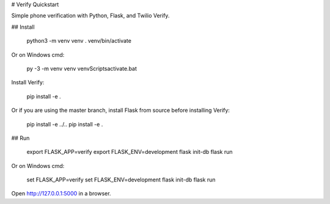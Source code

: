 # Verify Quickstart

Simple phone verification with Python, Flask, and Twilio Verify.

## Install

    python3 -m venv venv
    . venv/bin/activate

Or on Windows cmd:

    py -3 -m venv venv
    venv\Scripts\activate.bat

Install Verify:

    pip install -e .

Or if you are using the master branch, install Flask from source before installing Verify:

    pip install -e ../..
    pip install -e .

## Run

    export FLASK_APP=verify
    export FLASK_ENV=development
    flask init-db
    flask run

Or on Windows cmd:

    set FLASK_APP=verify
    set FLASK_ENV=development
    flask init-db
    flask run

Open http://127.0.0.1:5000 in a browser.
